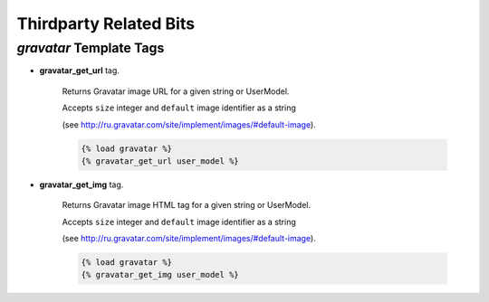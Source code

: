 Thirdparty Related Bits
=======================


`gravatar` Template Tags
------------------------

* **gravatar_get_url** tag.

    Returns Gravatar image URL for a given string or UserModel.

    Accepts ``size`` integer and ``default`` image identifier as a string

    (see http://ru.gravatar.com/site/implement/images/#default-image).

    .. code-block:: html

        {% load gravatar %}
        {% gravatar_get_url user_model %}


* **gravatar_get_img** tag.

    Returns Gravatar image HTML tag for a given string or UserModel.

    Accepts ``size`` integer and ``default`` image identifier as a string

    (see http://ru.gravatar.com/site/implement/images/#default-image).

    .. code-block:: html

        {% load gravatar %}
        {% gravatar_get_img user_model %}

